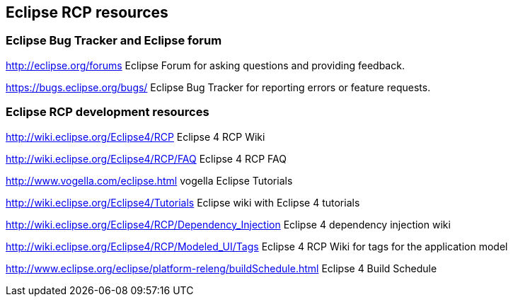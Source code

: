 == Eclipse RCP resources


=== Eclipse Bug Tracker and Eclipse forum

http://eclipse.org/forums Eclipse Forum for asking questions and providing feedback.

https://bugs.eclipse.org/bugs/ Eclipse Bug Tracker for reporting errors or feature requests.

=== Eclipse RCP development resources

http://wiki.eclipse.org/Eclipse4/RCP Eclipse 4 RCP Wiki

http://wiki.eclipse.org/Eclipse4/RCP/FAQ Eclipse 4 RCP FAQ

http://www.vogella.com/eclipse.html vogella Eclipse Tutorials

http://wiki.eclipse.org/Eclipse4/Tutorials Eclipse wiki with Eclipse 4 tutorials

http://wiki.eclipse.org/Eclipse4/RCP/Dependency_Injection Eclipse 4 dependency injection wiki

http://wiki.eclipse.org/Eclipse4/RCP/Modeled_UI/Tags Eclipse 4 RCP Wiki for tags for the application model

http://www.eclipse.org/eclipse/platform-releng/buildSchedule.html Eclipse 4 Build Schedule

